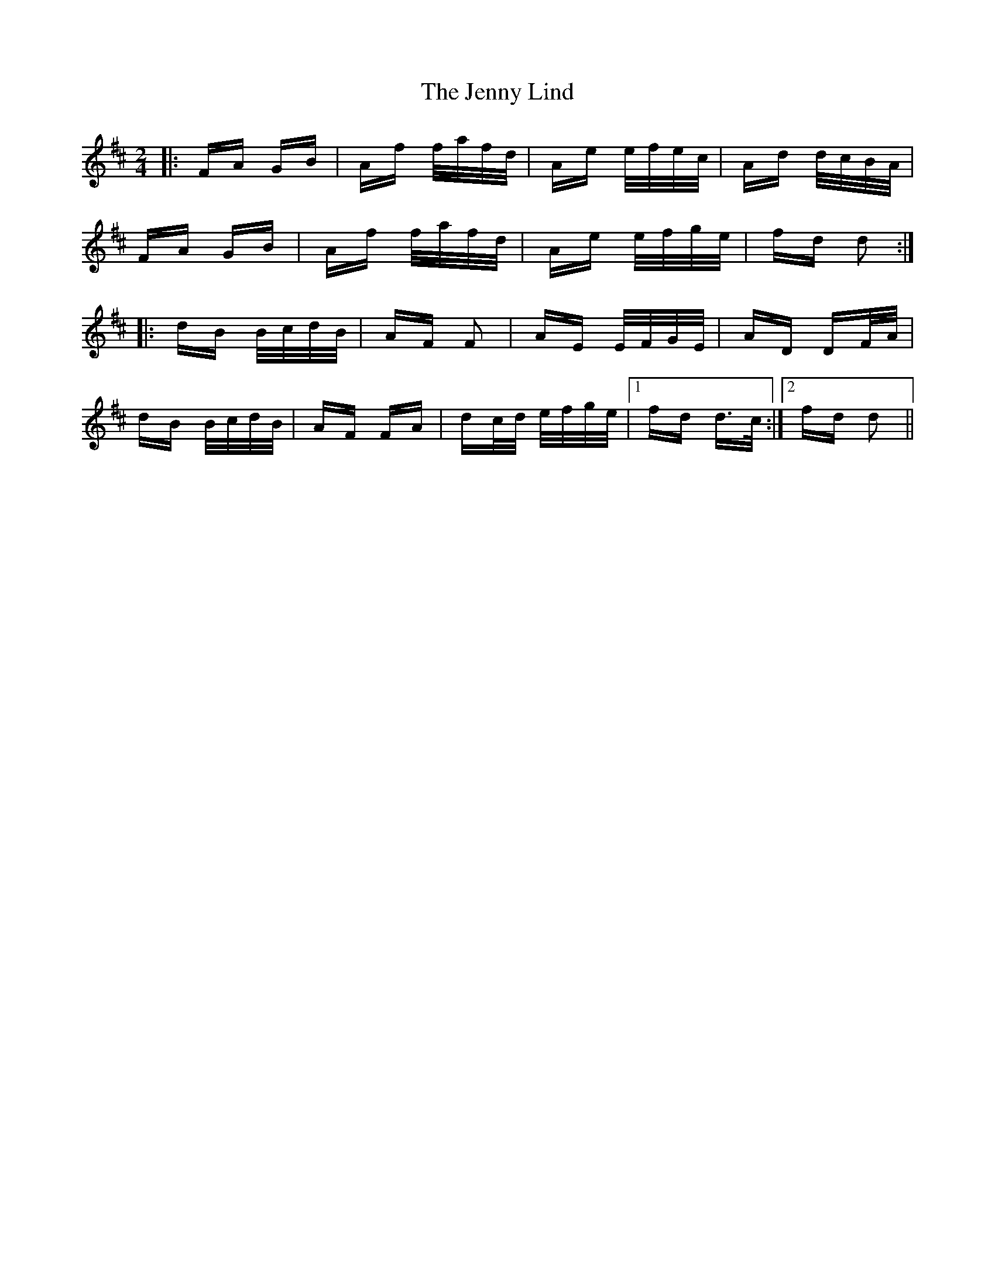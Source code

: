 X: 19714
T: Jenny Lind, The
R: polka
M: 2/4
K: Dmajor
|:FA GB|Af f/a/f/d/|Ae e/f/e/c/|Ad d/c/B/A/|
FA GB|Af f/a/f/d/|Ae e/f/g/e/|fd d2:|
|:dB B/c/d/B/|AF F2|AE E/F/G/E/|AD DF/A/|
dB B/c/d/B/|AF FA|dc/d/ e/f/g/e/|1 fd d>c:|2 fd d2||

